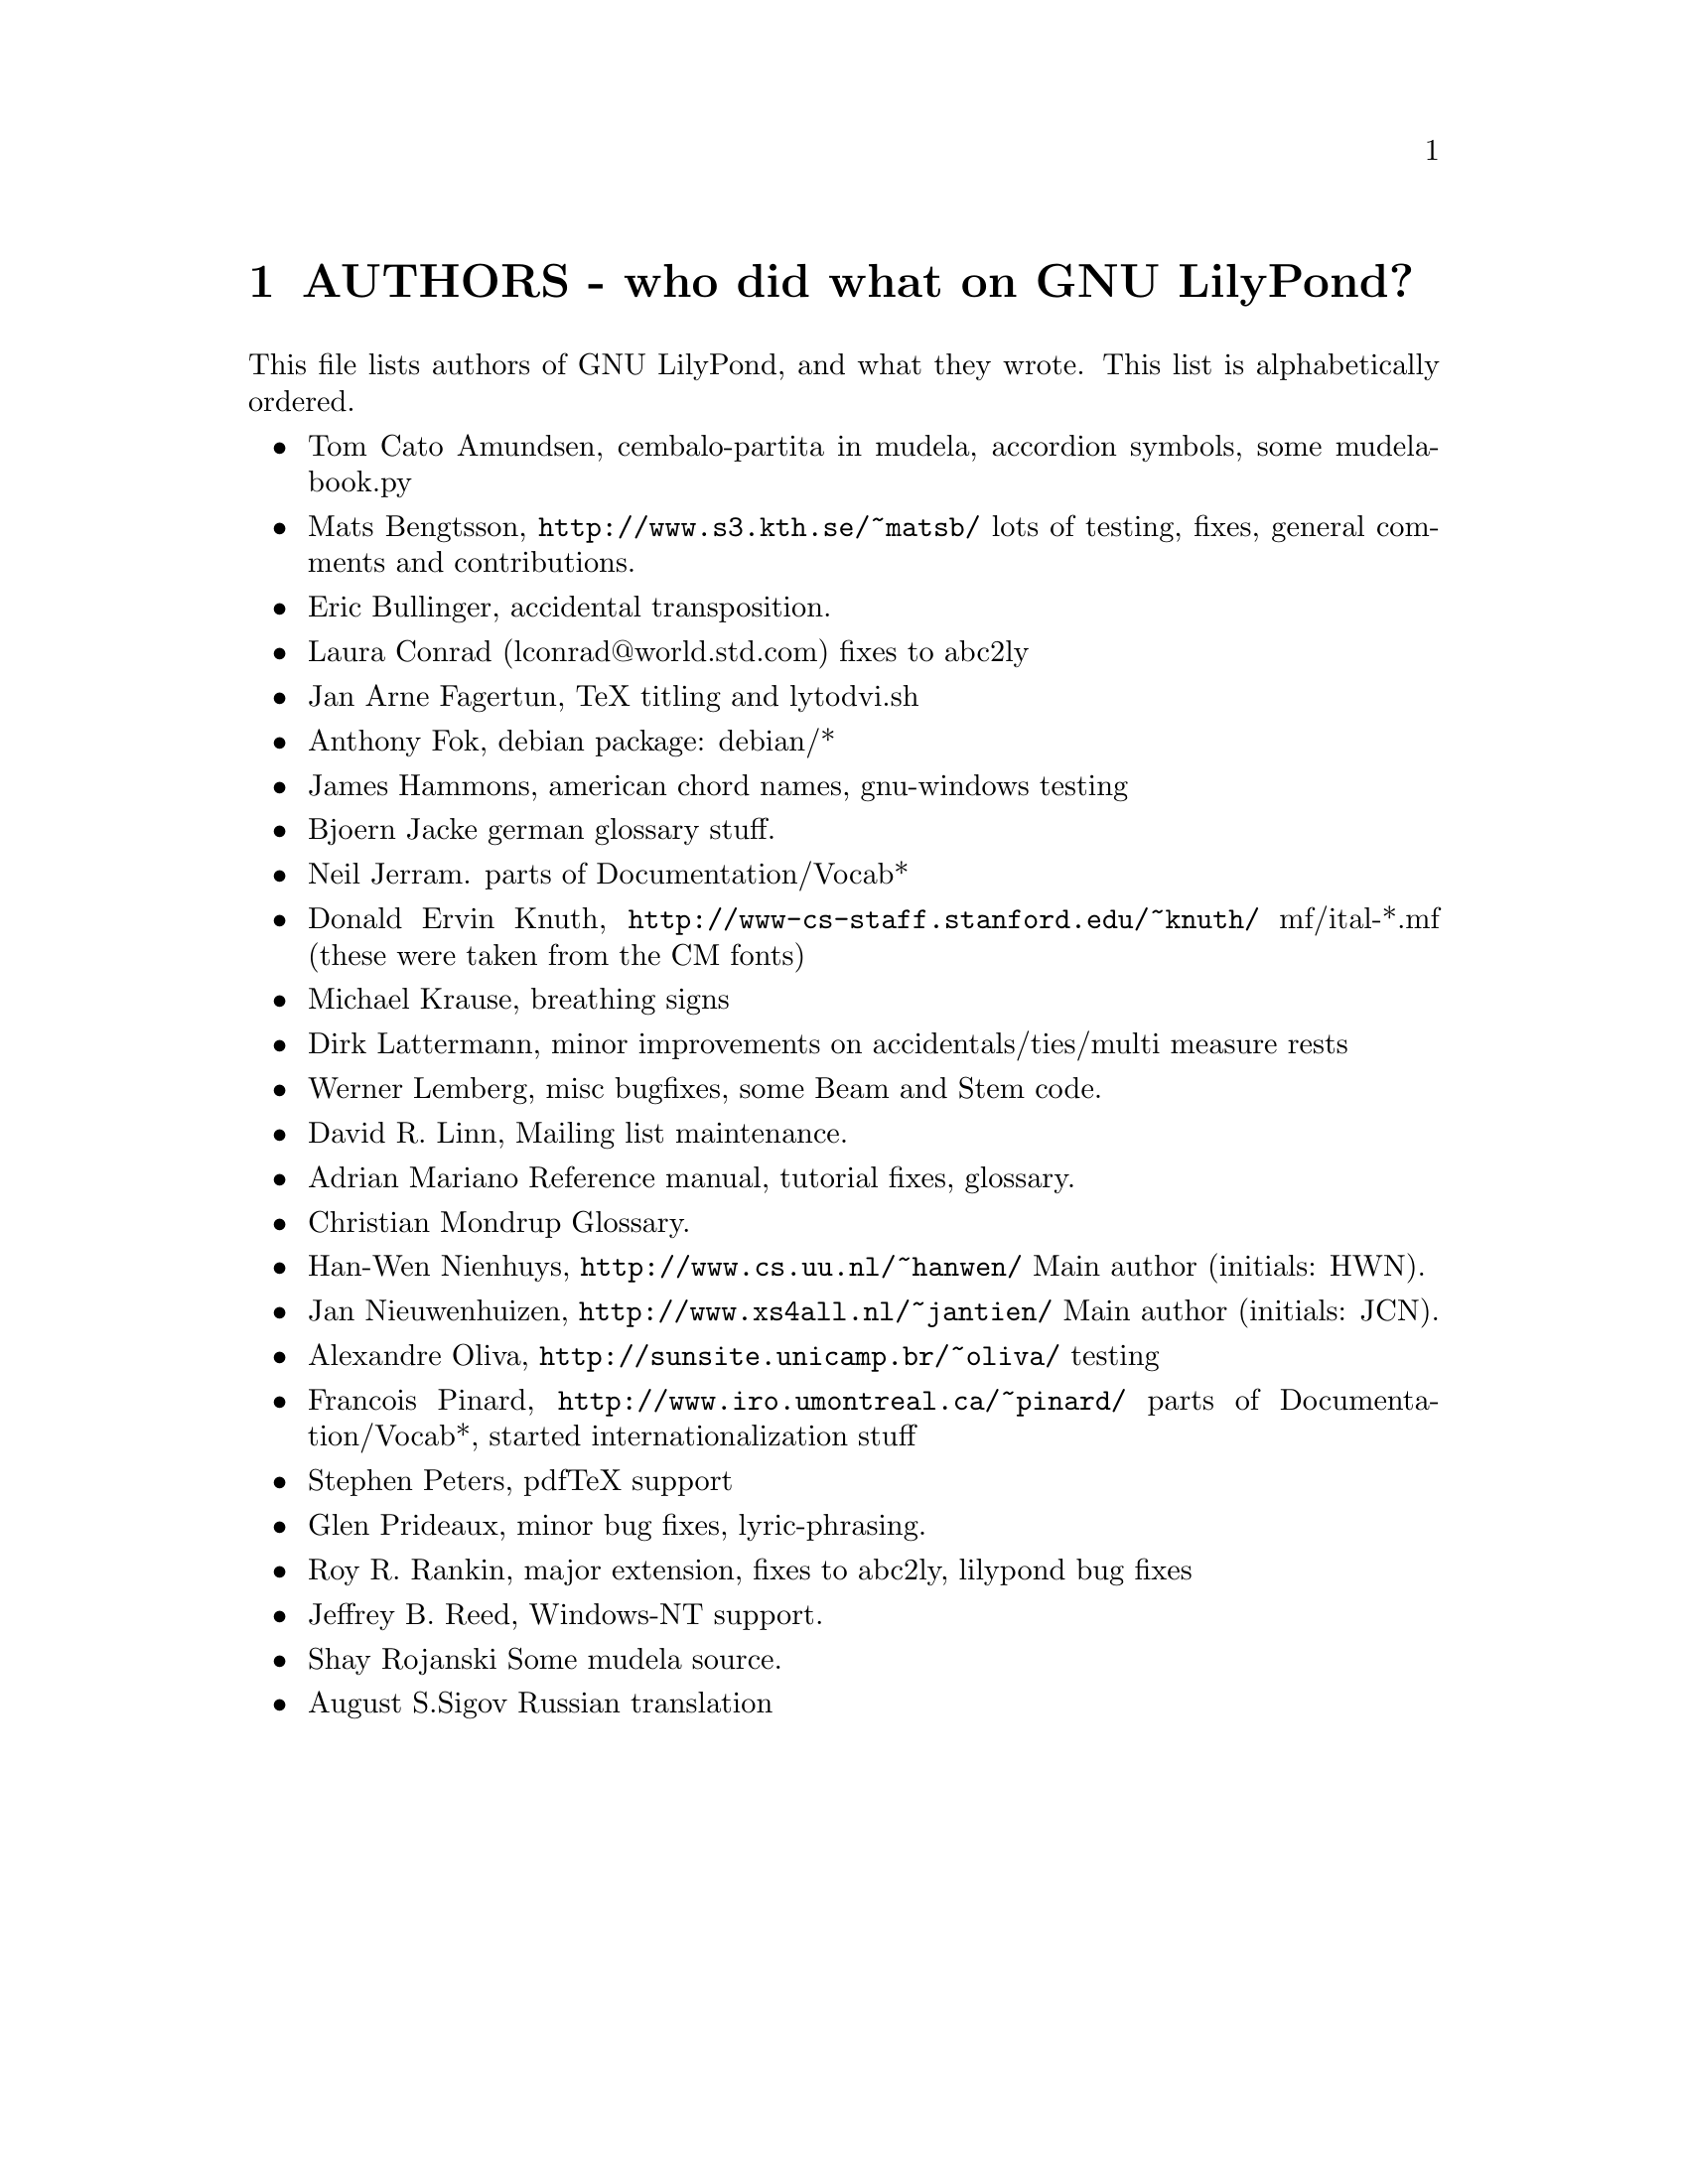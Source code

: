\input texinfo @c -*-texinfo-*-
@setfilename AUTHORS.info
@settitle AUTHORS - who did what on GNU LilyPond-

@node Top, , AUTHORS - who did what on GNU LilyPond-, (dir)
@top
@menu
* AUTHORS - who did what on GNU LilyPond-::AUTHORS - who did what on GNU LilyPond-
@end menu

@node AUTHORS - who did what on GNU LilyPond-, Top, , Top
@chapter AUTHORS - who did what on GNU LilyPond?


This file lists authors of GNU LilyPond, and what they wrote.  This
list is alphabetically ordered.

@itemize @bullet
@item @email{tomcato@@xoommail.com, Tom Cato Amundsen},
    cembalo-partita in mudela, accordion symbols, some mudela-book.py
@item @email{matsb@@s3.kth.se, Mats Bengtsson},
    @uref{http://www.s3.kth.se/~matsb/}
    lots of testing, fixes, general comments and contributions.
@item @email{eric@@aut.ee.ethz.ch, Eric Bullinger},
    accidental transposition.
@item Laura Conrad (lconrad@@world.std.com)
    fixes to abc2ly
@item @email{Jan.A.Fagertun@@energy.sintef.no, Jan Arne Fagertun},
    TeX titling and lytodvi.sh
@item @email{foka@@debian.org, Anthony Fok}, 
    debian package: debian/*
@item @email{jlhamm@@pacificnet.net, James Hammons},
    american chord names, gnu-windows testing
@item @email{bjoern.jacke@@gmx.de, Bjoern Jacke}
    german glossary stuff.
@item @email{nj104@@cus.cam.ac.uk, Neil Jerram}. 
    parts of Documentation/Vocab*
@item Donald Ervin Knuth,  @uref{http://www-cs-staff.stanford.edu/~knuth/}
    mf/ital-*.mf (these were taken from the CM fonts)
@item @email{m.krause@@tu-harburg.de, Michael Krause},
    breathing signs
@item @email{dlatt@@datenrat.de, Dirk Lattermann},
	minor improvements on accidentals/ties/multi measure rests
@item @email{wl@@gnu.org, Werner Lemberg},
    misc bugfixes, some Beam and Stem code. 
@item @email{drl@@vuse.vanderbilt.edu, David R. Linn},
    Mailing list maintenance.
@item @email{,Adrian Mariano}
    Reference manual, tutorial fixes, glossary.
@item @email{scancm@@biobase.dk,Christian Mondrup}
    Glossary.
@item @email{hanwen@@cs.uu.nl, Han-Wen Nienhuys}, 
    @uref{http://www.cs.uu.nl/~hanwen/}
    Main author (initials: HWN).
@item @email{janneke@@gnu.org, Jan Nieuwenhuizen}, 
    @uref{http://www.xs4all.nl/~jantien/}
    Main author (initials: JCN).
@item @email{oliva@@dcc.unicamp.br, Alexandre Oliva}, 
    @uref{http://sunsite.unicamp.br/~oliva/}
    testing
@item @email{pinard@@iro.umontreal.ca, Francois Pinard},
    @uref{http://www.iro.umontreal.ca/~pinard/}
    parts of Documentation/Vocab*, started internationalization stuff
@c urg: @c,{} in @email{} barfs.
@item @email{portnoy@@ai.mit.edu,Stephen Peters},
    pdfTeX support
@item @email{glenprideaux@@iname.com, Glen Prideaux},
    minor bug fixes, lyric-phrasing.
@item @email{Roy.Rankin@@alcatel.com.au, Roy R. Rankin},
    major extension, fixes to abc2ly, lilypond bug fixes
@item @email{daboys@@austin.rr.com, Jeffrey B. Reed},
    Windows-NT support.

@item Shay Rojanski
    Some mudela source.
@item @email{august@@infran.ru, August S.Sigov}
    Russian translation
@end itemize

@bye
